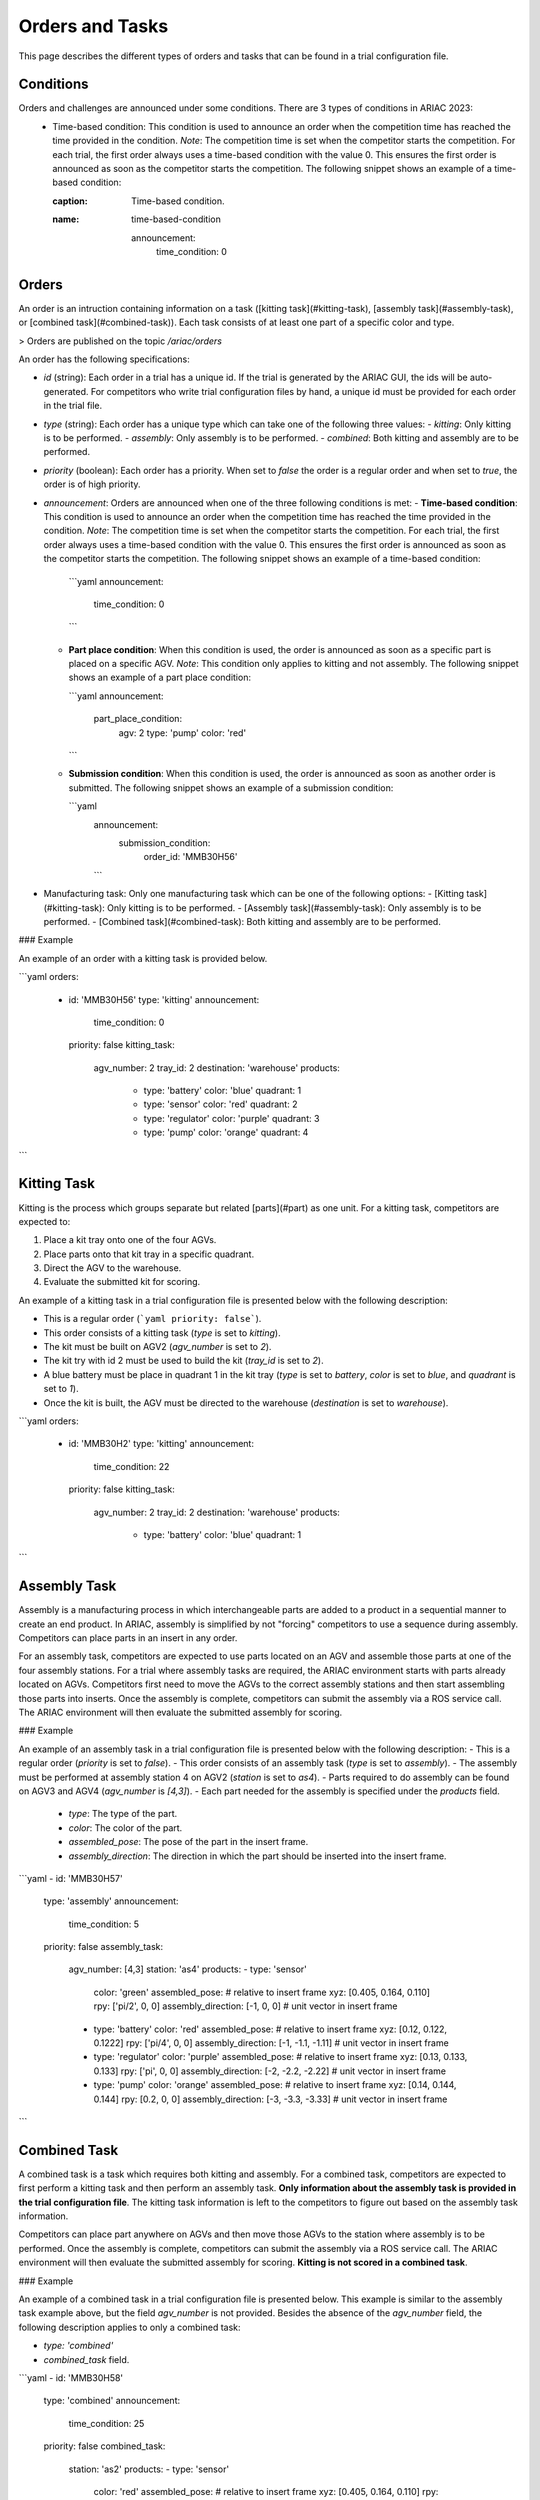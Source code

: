 Orders and Tasks
================

This page describes the different types of orders and tasks that can be found in a trial configuration file.

.. _target to conditions:

Conditions
----------

Orders and challenges are announced under some conditions. There are 3 types of conditions in ARIAC 2023:
  * Time-based condition: This condition is used to announce an order when the competition time has reached the time provided in the condition. 
    *Note*: The competition time is set when the competitor starts the competition. 
    For each trial, the first order always uses a time-based condition with the value 0. 
    This ensures the first order is announced as soon as the competitor starts the competition. 
    The following snippet shows an example of a time-based condition:

    .. code-block:: yaml
    :caption: Time-based condition.
    :name: time-based-condition

      announcement:
        time_condition: 0



.. _target to orders:

Orders
------

An order is an intruction containing information on a task ([kitting task](#kitting-task), [assembly task](#assembly-task), or [combined task](#combined-task)). Each task consists of at least one part of a specific color and type.

> Orders are published on the topic `/ariac/orders`

An order has the following specifications:
  
- `id` (string): Each order in a trial has a unique id. If the trial is generated by the ARIAC GUI, the ids will be auto-generated. For competitors who write trial configuration files by hand, a unique id must be provided for each order in the trial file. 
- `type` (string): Each order has a unique type which can take one of the following three values:
  - `kitting`: Only kitting is to be performed.
  - `assembly`: Only assembly is to be performed.
  - `combined`: Both kitting and assembly are to be performed.
- `priority` (boolean): Each order has a priority. When set to `false` the order is a regular order and when set to `true`, the order is of high priority.
- `announcement`: Orders are announced when one of the three following conditions is met:
  - **Time-based condition**: This condition is used to announce an order when the competition time has reached the time provided in the condition. *Note*: The competition time is set when the competitor starts the competition. For each trial, the first order always uses a time-based condition with the value 0. This ensures the first order is announced as soon as the competitor starts the competition. The following snippet shows an example of a time-based condition:

    ```yaml
    announcement:
      time_condition: 0
    ```
  
  - **Part place condition**: When this condition is used, the order is announced as soon as a specific part is placed on a specific AGV. *Note*: This condition only applies to kitting and not assembly. The following snippet shows an example of a part place condition:

    ```yaml
    announcement:
      part_place_condition:
        agv: 2
        type: 'pump'
        color: 'red'
    ```
  
  - **Submission condition**: When this condition is used, the order is announced as soon as another order is submitted. The following snippet shows an example of a submission condition:
  
    ```yaml
      announcement:
        submission_condition:
          order_id: 'MMB30H56'
      ```

- Manufacturing task: Only one manufacturing task which can be one of the following options:
  - [Kitting task](#kitting-task): Only kitting is to be performed.
  - [Assembly task](#assembly-task): Only assembly is to be performed.
  - [Combined task](#combined-task): Both kitting and assembly are to be performed.

### Example

An example of an order with a kitting task is provided below.

```yaml
orders:
  - id: 'MMB30H56'
    type: 'kitting'
    announcement:
      time_condition: 0
    priority: false
    kitting_task:
      agv_number: 2
      tray_id: 2
      destination: 'warehouse'
      products:
        - type: 'battery'
          color: 'blue'
          quadrant: 1
        - type: 'sensor'
          color: 'red'
          quadrant: 2
        - type: 'regulator'
          color: 'purple'
          quadrant: 3
        - type: 'pump'
          color: 'orange'
          quadrant: 4
```

.. _target to kitting task:

Kitting Task
------------

Kitting is the process which groups separate but related [parts](#part) as one unit. For a kitting task, competitors are expected to:

1. Place a kit tray onto one of the four AGVs.
2. Place parts onto that kit tray in a specific quadrant.
3. Direct the AGV to the warehouse.
4. Evaluate the submitted kit for scoring.

An example of a kitting task in a trial configuration file is presented below with the following description:

- This is a regular order (```yaml priority: false```).
- This order consists of a kitting task (`type` is set to `kitting`).
- The kit must be built on AGV2 (`agv_number` is set to `2`).
- The kit try with id 2 must be used to build the kit (`tray_id` is set to `2`).
- A blue battery must be place in quadrant 1 in the kit tray (`type` is set to `battery`, `color` is set to `blue`, and `quadrant` is set to `1`).
- Once the kit is built, the AGV must be directed to the warehouse  (`destination` is set to `warehouse`).


```yaml
orders:
  - id: 'MMB30H2'
    type: 'kitting'
    announcement:
      time_condition: 22
    priority: false
    kitting_task:
      agv_number: 2
      tray_id: 2
      destination: 'warehouse'
      products:
        - type: 'battery'
          color: 'blue'
          quadrant: 1
```

.. _target to assembly task:

Assembly Task
-------------

Assembly is a manufacturing process in which interchangeable parts are added to a product in a sequential manner to create an end product. In ARIAC, assembly is simplified by not "forcing" competitors to use a sequence during assembly. Competitors can place parts in an insert in any order.

For an assembly task, competitors are expected to use parts located on an AGV and assemble those parts at one of the four assembly stations. For a trial where assembly tasks are required, the ARIAC environment starts with parts already located on AGVs. Competitors first need to move the AGVs to the correct assembly stations and then start assembling those parts into inserts. Once the assembly is complete, competitors can submit the assembly via a ROS service call. The ARIAC environment will then evaluate the submitted assembly for scoring.

### Example

An example of an assembly task in a trial configuration file is presented below with the following description:
- This is a regular order (`priority` is set to `false`).
- This order consists of an assembly task (`type` is set to `assembly`).
- The assembly must be performed at assembly station 4 on AGV2 (`station` is set to `as4`).
- Parts required to do assembly can be found on AGV3 and AGV4 (`agv_number` is `[4,3]`).
- Each part needed for the assembly is specified under the `products` field.
    - `type`: The type of the part.
    - `color`: The color of the part.
    - `assembled_pose`: The pose of the part in the insert frame.
    - `assembly_direction`: The direction in which the part should be inserted into the insert frame.


```yaml
- id: 'MMB30H57'
    type: 'assembly'
    announcement:
      time_condition: 5
    priority: false
    assembly_task:
        agv_number: [4,3]
        station: 'as4'
        products:
        - type: 'sensor'
          color: 'green'
          assembled_pose: # relative to insert frame
          xyz: [0.405, 0.164, 0.110]
          rpy: ['pi/2', 0, 0]
          assembly_direction: [-1, 0, 0] # unit vector in insert frame
        - type: 'battery'
          color: 'red'
          assembled_pose: # relative to insert frame
          xyz: [0.12, 0.122, 0.1222]
          rpy: ['pi/4', 0, 0]
          assembly_direction: [-1, -1.1, -1.11] # unit vector in insert frame
        - type: 'regulator'
          color: 'purple'
          assembled_pose: # relative to insert frame
          xyz: [0.13, 0.133, 0.133]
          rpy: ['pi', 0, 0]
          assembly_direction: [-2, -2.2, -2.22] # unit vector in insert frame
        - type: 'pump'
          color: 'orange'
          assembled_pose: # relative to insert frame
          xyz: [0.14, 0.144, 0.144]
          rpy: [0.2, 0, 0]
          assembly_direction: [-3, -3.3, -3.33] # unit vector in insert frame
```

.. _target to combined task:


Combined Task
-------------

A combined task is a task which requires both kitting and assembly. For a combined task, competitors are expected to first perform a kitting task and then perform an assembly task. **Only information about the assembly task is provided in the trial configuration file**. The kitting task information is left to the competitors to figure out based on the assembly task information. 

Competitors can place part anywhere on AGVs and then move those AGVs to the station where assembly is to be performed. Once the assembly is complete, competitors can submit the assembly via a ROS service call. The ARIAC environment will then evaluate the submitted assembly for scoring. **Kitting is not scored in a combined task**.

### Example

An example of a combined task in a trial configuration file is presented below. This example is similar to the assembly task example above, but the field `agv_number` is not provided. Besides the absence of the `agv_number` field, the following description applies to only a combined task:

- `type: 'combined'`
- `combined_task` field.


```yaml
- id: 'MMB30H58'
    type: 'combined'
    announcement:
      time_condition: 25
    priority: false
    combined_task:
        station: 'as2'
        products:
        - type: 'sensor'
          color: 'red'
          assembled_pose: # relative to insert frame
          xyz: [0.405, 0.164, 0.110]
          rpy: ['pi/2', 0, 0]
          assembly_direction: [-1, 0, 0] # unit vector in insert frame
        - type: 'battery'
          color: 'red'
          assembled_pose: # relative to insert frame
          xyz: [0.12, 0.122, 0.1222]
          rpy: ['pi/4', 0, 0]
          assembly_direction: [-1, -1.1, -1.11] # unit vector in insert frame
        - type: 'regulator'
          color: 'red'
          assembled_pose: # relative to insert frame
          xyz: [0.13, 0.133, 0.133]
          rpy: ['pi', 0, 0]
          assembly_direction: [-2, -2.2, -2.22] # unit vector in insert frame
        - type: 'pump'
          color: 'red'
          assembled_pose: # relative to insert frame
          xyz: [0.14, 0.144, 0.144]
          rpy: [0.2, 0, 0]
          assembly_direction: [-3, -3.3, -3.33] # unit vector in insert frame
```
